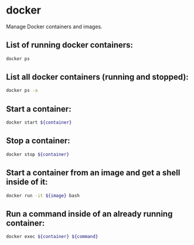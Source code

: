 * docker

Manage Docker containers and images.

** List of running docker containers:

#+BEGIN_SRC sh
  docker ps
#+END_SRC

** List all docker containers (running and stopped):

#+BEGIN_SRC sh
  docker ps -a
#+END_SRC

** Start a container:

#+BEGIN_SRC sh
  docker start ${container}
#+END_SRC

** Stop a container:

#+BEGIN_SRC sh
  docker stop ${container}
#+END_SRC

** Start a container from an image and get a shell inside of it:

#+BEGIN_SRC sh
  docker run -it ${image} bash
#+END_SRC

** Run a command inside of an already running container:

#+BEGIN_SRC sh
  docker exec ${container} ${command}
#+END_SRC
